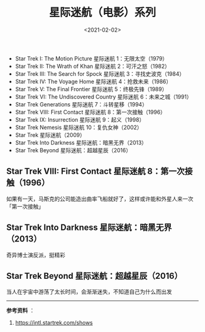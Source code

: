 #+TITLE: 星际迷航（电影）系列
#+DATE: <2021-02-02>
#+TAGS[]: 电影

- Star Trek I: The Motion Picture 星际迷航 1：无限太空（1979）
- Star Trek II: The Wrath of Khan 星际迷航 2：可汗之怒（1982）
- Star Trek III: The Search for Spock 星际迷航 3：寻找史波克（1984）
- Star Trek IV: The Voyage Home 星际迷航 4：抢救未来（1986）
- Star Trek V: The Final Frontier 星际迷航 5：终极先锋（1989）
- Star Trek VI: The Undiscovered Country 星际迷航 6：未来之城（1991）
- Star Trek Generations 星际迷航 7：斗转星移（1994）
- Star Trek VIII: First Contact 星际迷航 8：第一次接触（1996）
- Star Trek IX: Insurrection 星际迷航 9：起义（1998）
- Star Trek Nemesis 星际迷航 10：复仇女神（2002）
- Star Trek 星际迷航（2009）
- Star Trek Into Darkness 星际迷航：暗黑无界（2013）
- Star Trek Beyond 星际迷航：超越星辰（2016）

** Star Trek VIII: First Contact 星际迷航 8：第一次接触（1996）
   :PROPERTIES:
   :CUSTOM_ID: star-trek-viii-first-contact-星际迷航-8-第一次接触-1996
   :END:

如果有一天，马斯克的公司能造出曲率飞船就好了，这样或许能和外星人来一次「第一次接触」

** Star Trek Into Darkness 星际迷航：暗黑无界（2013）
   :PROPERTIES:
   :CUSTOM_ID: star-trek-into-darkness-星际迷航-暗黑无界-2013
   :END:

奇异博士演反派，挺精彩

** Star Trek Beyond 星际迷航：超越星辰（2016）
   :PROPERTIES:
   :CUSTOM_ID: star-trek-beyond-星际迷航-超越星辰-2016
   :END:

当人在宇宙中游荡了太长时间，会渐渐迷失，不知道自己为什么而出发

--------------

*参考资料* ：

1. [[https://intl.startrek.com/shows]]
